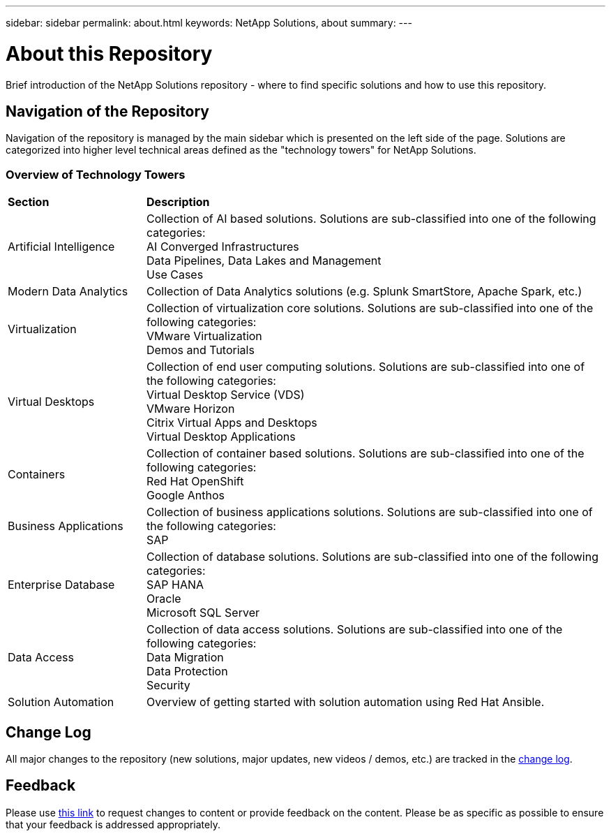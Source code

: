 ---
sidebar: sidebar
permalink: about.html
keywords: NetApp Solutions, about
summary:
---

= About this Repository
:hardbreaks:
:nofooter:
:icons: font
:linkattrs:
:imagesdir: ./../media/

[.lead]
Brief introduction of the NetApp Solutions repository - where to find specific solutions and how to use this repository.

== Navigation of the Repository
Navigation of the repository is managed by the main sidebar which is presented on the left side of the page.  Solutions are categorized into higher level technical areas defined as the "technology towers" for NetApp Solutions.

=== Overview of Technology Towers

[width=100%,cols="3,10",grid="rows"]
|===
| *Section* | *Description*
| Artificial Intelligence
| Collection of AI based solutions.  Solutions are sub-classified into one of the following categories:
[navy]#AI Converged Infrastructures#
[navy]#Data Pipelines, Data Lakes and Management#
[navy]#Use Cases#
//
| Modern Data Analytics
| Collection of Data Analytics solutions (e.g. Splunk SmartStore, Apache Spark, etc.)
//
| Virtualization
| Collection of virtualization core solutions.  Solutions are sub-classified into one of the following categories:
[navy]#VMware Virtualization#
[navy]#Demos and Tutorials#
//
| Virtual Desktops
| Collection of end user computing solutions.  Solutions are sub-classified into one of the following categories:
[navy]#Virtual Desktop Service (VDS)#
[navy]#VMware Horizon#
[navy]#Citrix Virtual Apps and Desktops#
[navy]#Virtual Desktop Applications#
//
| Containers
| Collection of container based solutions.  Solutions are sub-classified into one of the following categories:
[navy]#Red Hat OpenShift#
[navy]#Google Anthos#
//
| Business Applications
| Collection of business applications solutions. Solutions are sub-classified into one of the following categories:
[navy]#SAP#
//
| Enterprise Database
| Collection of database solutions.  Solutions are sub-classified into one of the following categories:
[navy]#SAP HANA#
[navy]#Oracle#
[navy]#Microsoft SQL Server#
//
| Data Access
| Collection of data access solutions.  Solutions are sub-classified into one of the following categories:
[navy]#Data Migration#
[navy]#Data Protection#
[navy]#Security#
//
| Solution Automation
| Overview of getting started with solution automation using Red Hat Ansible.
|===

== Change Log
All major changes to the repository (new solutions, major updates, new videos / demos, etc.) are tracked in the link:change-log.html[change log].

== Feedback
Please use link:https://github.com/NetAppDocs/netapp-solutions/issues/new?body=%0d%0a%0d%0aFeedback:%20%0d%0aAdditional%20Comments:&title=Feedback[this link] to request changes to content or provide feedback on the content.  Please be as specific as possible to ensure that your feedback is addressed appropriately.
